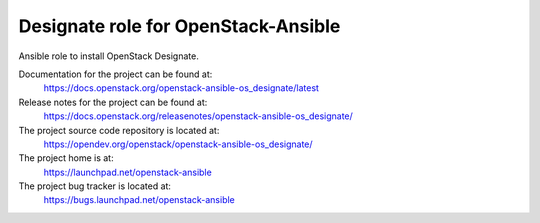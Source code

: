 ====================================
Designate role for OpenStack-Ansible
====================================

Ansible role to install OpenStack Designate.

Documentation for the project can be found at:
  https://docs.openstack.org/openstack-ansible-os_designate/latest

Release notes for the project can be found at:
  https://docs.openstack.org/releasenotes/openstack-ansible-os_designate/

The project source code repository is located at:
  https://opendev.org/openstack/openstack-ansible-os_designate/

The project home is at:
  https://launchpad.net/openstack-ansible

The project bug tracker is located at:
 https://bugs.launchpad.net/openstack-ansible
